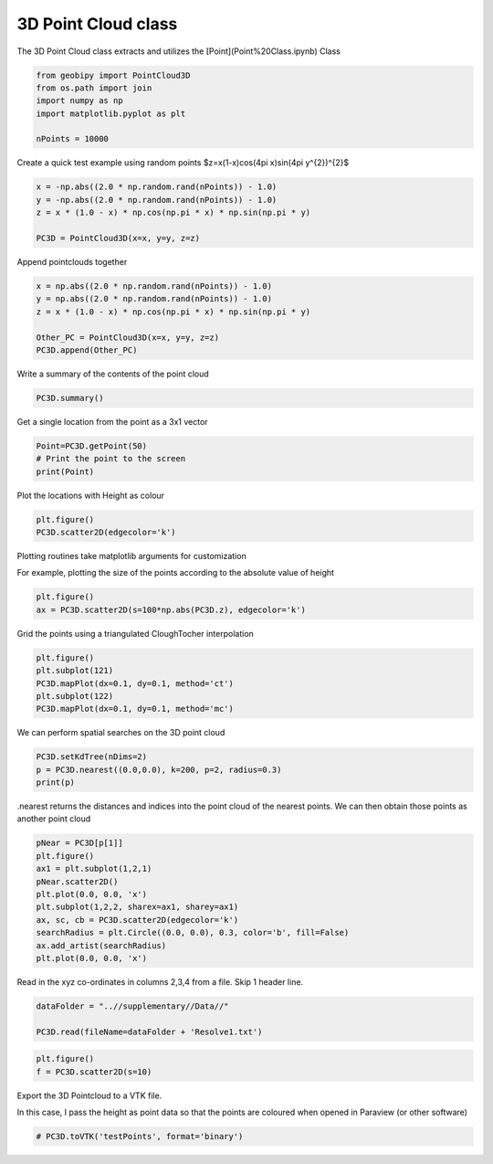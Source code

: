 .. only:: html

    .. note::
        :class: sphx-glr-download-link-note

        Click :ref:`here <sphx_glr_download_examples_Data_plot_pointcloud3d.py>`     to download the full example code
    .. rst-class:: sphx-glr-example-title

    .. _sphx_glr_examples_Data_plot_pointcloud3d.py:


3D Point Cloud class
--------------------

The 3D Point Cloud class extracts and utilizes the [Point](Point%20Class.ipynb) Class


.. code-block:: default


    from geobipy import PointCloud3D
    from os.path import join
    import numpy as np
    import matplotlib.pyplot as plt

    nPoints = 10000








Create a quick test example using random points
$z=x(1-x)cos(4\pi x)sin(4\pi y^{2})^{2}$


.. code-block:: default

    x = -np.abs((2.0 * np.random.rand(nPoints)) - 1.0)
    y = -np.abs((2.0 * np.random.rand(nPoints)) - 1.0)
    z = x * (1.0 - x) * np.cos(np.pi * x) * np.sin(np.pi * y)

    PC3D = PointCloud3D(x=x, y=y, z=z)








Append pointclouds together


.. code-block:: default

    x = np.abs((2.0 * np.random.rand(nPoints)) - 1.0)
    y = np.abs((2.0 * np.random.rand(nPoints)) - 1.0)
    z = x * (1.0 - x) * np.cos(np.pi * x) * np.sin(np.pi * y)

    Other_PC = PointCloud3D(x=x, y=y, z=z)
    PC3D.append(Other_PC)








Write a summary of the contents of the point cloud


.. code-block:: default


    PC3D.summary()





.. rst-class:: sphx-glr-script-out

 Out:

 .. code-block:: none

    3D Point Cloud: 
    Number of Points: : 20000 
     Name: Easting
         Units: m
         Shape: (20000,)
         Values: [-0.99448593 -0.39678632 -0.86955265 ...  0.59091853  0.1661156
      0.11010979]
     Name: Northing
         Units: m
         Shape: (20000,)
         Values: [-0.27582965 -0.32641953 -0.60480729 ...  0.1752431   0.2276944
      0.11170805]
     Name: Height
         Units: m
         Shape: (20000,)
         Values: [-1.51138185  0.15096743 -1.41096354 ... -0.03563233  0.07875754
      0.03169026]
     Name: Elevation
         Units: m
         Shape: (20000,)
         Values: [0. 0. 0. ... 0. 0. 0.]





Get a single location from the point as a 3x1 vector


.. code-block:: default


    Point=PC3D.getPoint(50)
    # Print the point to the screen
    print(Point)





.. rst-class:: sphx-glr-script-out

 Out:

 .. code-block:: none

    <geobipy.src.classes.pointcloud.Point.Point object at 0x12561fd30>




Plot the locations with Height as colour


.. code-block:: default


    plt.figure()
    PC3D.scatter2D(edgecolor='k')




.. image:: /examples/Data/images/sphx_glr_plot_pointcloud3d_001.png
    :alt: plot pointcloud3d
    :class: sphx-glr-single-img


.. rst-class:: sphx-glr-script-out

 Out:

 .. code-block:: none


    (<AxesSubplot:xlabel='Easting (m)', ylabel='Northing (m)'>, <matplotlib.collections.PathCollection object at 0x1258571c0>, <matplotlib.colorbar.Colorbar object at 0x1258e1a90>)



Plotting routines take matplotlib arguments for customization

For example, plotting the size of the points according to the absolute value of height


.. code-block:: default

    plt.figure()
    ax = PC3D.scatter2D(s=100*np.abs(PC3D.z), edgecolor='k')





.. image:: /examples/Data/images/sphx_glr_plot_pointcloud3d_002.png
    :alt: plot pointcloud3d
    :class: sphx-glr-single-img





Grid the points using a triangulated CloughTocher interpolation


.. code-block:: default


    plt.figure()
    plt.subplot(121)
    PC3D.mapPlot(dx=0.1, dy=0.1, method='ct')
    plt.subplot(122)
    PC3D.mapPlot(dx=0.1, dy=0.1, method='mc')





.. image:: /examples/Data/images/sphx_glr_plot_pointcloud3d_003.png
    :alt: plot pointcloud3d
    :class: sphx-glr-single-img


.. rst-class:: sphx-glr-script-out

 Out:

 .. code-block:: none

    /Users/nfoks/codes/repositories/geobipy/geobipy/src/base/customPlots.py:649: MatplotlibDeprecationWarning: You are modifying the state of a globally registered colormap. In future versions, you will not be able to modify a registered colormap in-place. To remove this warning, you can make a copy of the colormap first. cmap = copy.copy(mpl.cm.get_cmap("viridis"))
      kwargs['cmap'].set_bad(color='white')
    Interpolating with gmt surface tmp.txt -I0.1/0.1 -R-1.04997/1.05003/-1.04988/1.05012 -N2000 -T0.25 -C0.01 -Gtmp.grd -Ll0 -Lu1
    /Users/nfoks/codes/repositories/geobipy/geobipy/src/base/customPlots.py:649: MatplotlibDeprecationWarning: You are modifying the state of a globally registered colormap. In future versions, you will not be able to modify a registered colormap in-place. To remove this warning, you can make a copy of the colormap first. cmap = copy.copy(mpl.cm.get_cmap("viridis"))
      kwargs['cmap'].set_bad(color='white')

    (<AxesSubplot:xlabel='Easting (m)', ylabel='Northing (m)'>, <matplotlib.collections.QuadMesh object at 0x12616ceb0>, <matplotlib.colorbar.Colorbar object at 0x12648b850>)



We can perform spatial searches on the 3D point cloud


.. code-block:: default


    PC3D.setKdTree(nDims=2)
    p = PC3D.nearest((0.0,0.0), k=200, p=2, radius=0.3)
    print(p)






.. rst-class:: sphx-glr-script-out

 Out:

 .. code-block:: none

    (array([0.01168093, 0.01697917, 0.02077223, ..., 0.11492745, 0.11503209,
           0.11537124]), array([ 2873,  1262, 18630, ...,  9035, 17625,  3159]))




.nearest returns the distances and indices into the point cloud of the nearest points.
We can then obtain those points as another point cloud


.. code-block:: default


    pNear = PC3D[p[1]]
    plt.figure()
    ax1 = plt.subplot(1,2,1)
    pNear.scatter2D()
    plt.plot(0.0, 0.0, 'x')
    plt.subplot(1,2,2, sharex=ax1, sharey=ax1)
    ax, sc, cb = PC3D.scatter2D(edgecolor='k')
    searchRadius = plt.Circle((0.0, 0.0), 0.3, color='b', fill=False)
    ax.add_artist(searchRadius)
    plt.plot(0.0, 0.0, 'x')





.. image:: /examples/Data/images/sphx_glr_plot_pointcloud3d_004.png
    :alt: plot pointcloud3d
    :class: sphx-glr-single-img


.. rst-class:: sphx-glr-script-out

 Out:

 .. code-block:: none


    [<matplotlib.lines.Line2D object at 0x1265e6910>]



Read in the xyz co-ordinates in columns 2,3,4 from a file. Skip 1 header line.


.. code-block:: default


    dataFolder = "..//supplementary//Data//"

    PC3D.read(fileName=dataFolder + 'Resolve1.txt')






.. rst-class:: sphx-glr-script-out

 Out:

 .. code-block:: none


    <geobipy.src.classes.pointcloud.PointCloud3D.PointCloud3D object at 0x12561fdf0>




.. code-block:: default



    plt.figure()
    f = PC3D.scatter2D(s=10)




.. image:: /examples/Data/images/sphx_glr_plot_pointcloud3d_005.png
    :alt: plot pointcloud3d
    :class: sphx-glr-single-img





Export the 3D Pointcloud to a VTK file.

In this case, I pass the height as point data so that the points are coloured
when opened in Paraview (or other software)


.. code-block:: default



    # PC3D.toVTK('testPoints', format='binary')








.. rst-class:: sphx-glr-timing

   **Total running time of the script:** ( 0 minutes  5.828 seconds)


.. _sphx_glr_download_examples_Data_plot_pointcloud3d.py:


.. only :: html

 .. container:: sphx-glr-footer
    :class: sphx-glr-footer-example



  .. container:: sphx-glr-download sphx-glr-download-python

     :download:`Download Python source code: plot_pointcloud3d.py <plot_pointcloud3d.py>`



  .. container:: sphx-glr-download sphx-glr-download-jupyter

     :download:`Download Jupyter notebook: plot_pointcloud3d.ipynb <plot_pointcloud3d.ipynb>`


.. only:: html

 .. rst-class:: sphx-glr-signature

    `Gallery generated by Sphinx-Gallery <https://sphinx-gallery.github.io>`_
